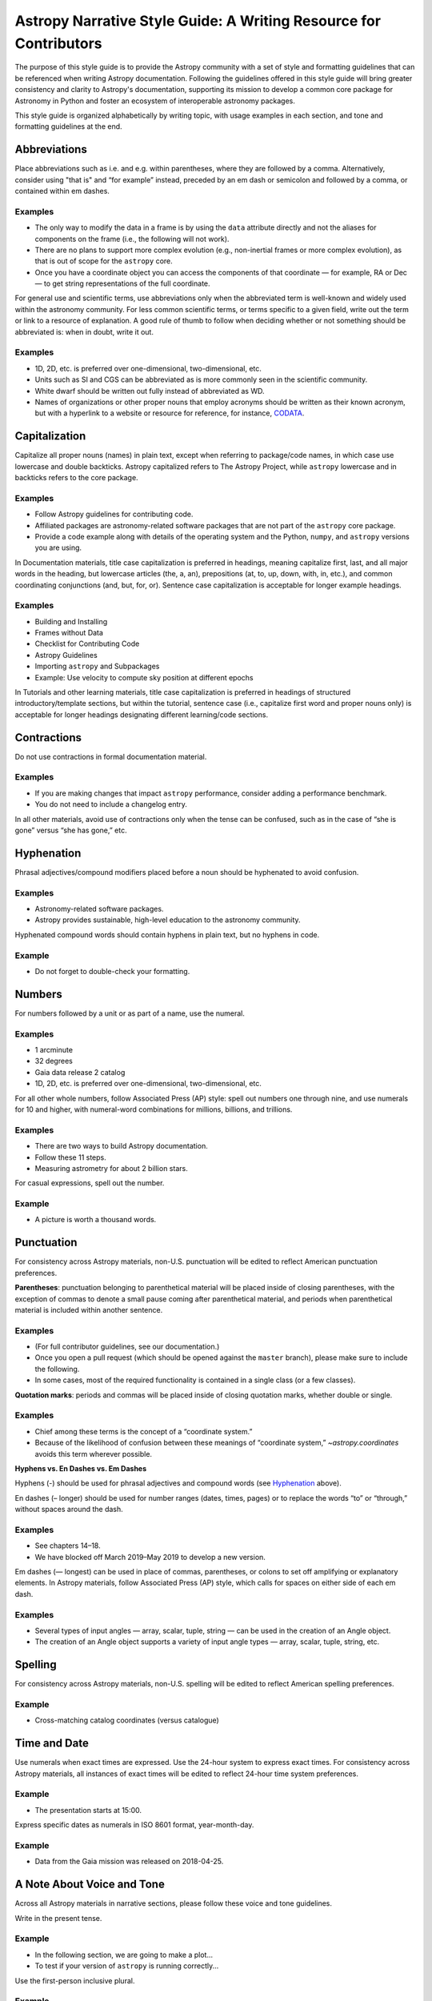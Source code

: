 .. _astropy-style-guide:

******************************************************************
Astropy Narrative Style Guide: A Writing Resource for Contributors
******************************************************************

The purpose of this style guide is to provide the Astropy community with a set
of style and formatting guidelines that can be referenced when writing Astropy
documentation. Following the guidelines offered in this style guide will bring
greater consistency and clarity to Astropy's documentation, supporting its
mission to develop a common core package for Astronomy in Python and foster an
ecosystem of interoperable astronomy packages.

This style guide is organized alphabetically by writing topic, with usage
examples in each section, and tone and formatting guidelines at the end.

Abbreviations
=============

Place abbreviations such as i.e. and e.g. within parentheses, where they are
followed by a comma. Alternatively, consider using "that is" and “for example”
instead, preceded by an em dash or semicolon and followed by a comma, or
contained within em dashes.

Examples
--------
* The only way to modify the data in a frame is by using the ``data`` attribute
  directly and not the aliases for components on the frame (i.e., the following
  will not work).
* There are no plans to support more complex evolution (e.g., non-inertial
  frames or more complex evolution), as that is out of scope for the ``astropy``
  core.
* Once you have a coordinate object you can access the components of that
  coordinate — for example, RA or Dec — to get string representations of the
  full coordinate.

For general use and scientific terms, use abbreviations only when the
abbreviated term is well-known and widely used within the astronomy community.
For less common scientific terms, or terms specific to a given field, write out
the term or link to a resource of explanation. A good rule of thumb to follow
when deciding whether or not something should be abbreviated is: when in doubt,
write it out.

Examples
--------
* 1D, 2D, etc. is preferred over one-dimensional, two-dimensional, etc.
* Units such as SI and CGS can be abbreviated as is more commonly seen in the
  scientific community.
* White dwarf should be written out fully instead of abbreviated as WD.
* Names of organizations or other proper nouns that employ acronyms should be
  written as their known acronym, but with a hyperlink to a website or resource
  for reference, for instance, `CODATA <https://codata.org/>`_.

Capitalization
==============

Capitalize all proper nouns (names) in plain text, except when referring to
package/code names, in which case use lowercase and double backticks. Astropy
capitalized refers to The Astropy Project, while ``astropy`` lowercase and in
backticks refers to the core package.

Examples
--------
* Follow Astropy guidelines for contributing code.
* Affiliated packages are astronomy-related software packages that are not part
  of the ``astropy`` core package.
* Provide a code example along with details of the operating system and the
  Python, ``numpy``, and ``astropy`` versions you are using.

In Documentation materials, title case capitalization is preferred in headings,
meaning capitalize first, last, and all major words in the heading, but
lowercase articles (the, a, an), prepositions (at, to, up, down, with, in,
etc.), and common coordinating conjunctions (and, but, for, or). Sentence case
capitalization is acceptable for longer example headings.

Examples
--------
* Building and Installing
* Frames without Data
* Checklist for Contributing Code
* Astropy Guidelines
* Importing ``astropy`` and Subpackages
* Example: Use velocity to compute sky position at different epochs

In Tutorials and other learning materials, title case capitalization is
preferred in headings of structured introductory/template sections, but within
the tutorial, sentence case (i.e., capitalize first word and proper nouns only)
is acceptable for longer headings designating different learning/code sections.

Contractions
============

Do not use contractions in formal documentation material.

Examples
--------
* If you are making changes that impact ``astropy`` performance, consider adding
  a performance benchmark.
* You do not need to include a changelog entry.

In all other materials, avoid use of contractions only when the tense can be
confused, such as in the case of “she is gone” versus “she has gone,” etc.

.. _Hyphenation:

Hyphenation
===========

Phrasal adjectives/compound modifiers placed before a noun should be hyphenated
to avoid confusion.

Examples
--------
* Astronomy-related software packages.
* Astropy provides sustainable, high-level education to the astronomy community.

Hyphenated compound words should contain hyphens in plain text, but no hyphens
in code.

Example
-------
* Do not forget to double-check your formatting.

Numbers
=======

For numbers followed by a unit or as part of a name, use the numeral.

Examples
--------
* 1 arcminute
* 32 degrees
* Gaia data release 2 catalog
* 1D, 2D, etc. is preferred over one-dimensional, two-dimensional, etc.

For all other whole numbers, follow Associated Press (AP) style: spell out
numbers one through nine, and use numerals for 10 and higher, with numeral-word
combinations for millions, billions, and trillions.

Examples
--------
* There are two ways to build Astropy documentation.
* Follow these 11 steps.
* Measuring astrometry for about 2 billion stars.

For casual expressions, spell out the number.

Example
-------
* A picture is worth a thousand words.

Punctuation
===========

For consistency across Astropy materials, non-U.S. punctuation will be edited
to reflect American punctuation preferences.

**Parentheses**: punctuation belonging to parenthetical material will be placed
inside of closing parentheses, with the exception of commas to denote a small
pause coming after parenthetical material, and periods when parenthetical
material is included within another sentence.

Examples
--------
* (For full contributor guidelines, see our documentation.)
* Once you open a pull request (which should be opened against the ``master``
  branch), please make sure to include the following.
* In some cases, most of the required functionality is contained in a single
  class (or a few classes).

**Quotation marks**: periods and commas will be placed inside of closing
quotation marks, whether double or single.

Examples
--------
* Chief among these terms is the concept of a “coordinate system.”
* Because of the likelihood of confusion between these meanings of “coordinate
  system,” `~astropy.coordinates` avoids this term wherever possible.

**Hyphens vs. En Dashes vs. Em Dashes**

Hyphens (-) should be used for phrasal adjectives and compound words (see
`Hyphenation`_ above).

En dashes (– longer) should be used for number ranges (dates, times, pages) or
to replace the words “to” or “through,” without spaces around the dash.

Examples
--------
* See chapters 14–18.
* We have blocked off March 2019–May 2019 to develop a new version.

Em dashes (— longest) can be used in place of commas, parentheses, or colons to
set off amplifying or explanatory elements. In Astropy materials, follow
Associated Press (AP) style, which calls for spaces on either side of each em
dash.

Examples
--------
* Several types of input angles — array, scalar, tuple, string — can be used in
  the creation of an Angle object.
* The creation of an Angle object supports a variety of input angle types —
  array, scalar, tuple, string, etc.

Spelling
========

For consistency across Astropy materials, non-U.S. spelling will be edited to
reflect American spelling preferences.

Example
-------
* Cross-matching catalog coordinates (versus catalogue)

Time and Date
=============

Use numerals when exact times are expressed. Use the 24-hour system to express
exact times. For consistency across Astropy materials, all instances of exact
times will be edited to reflect 24-hour time system preferences.

Example
-------
* The presentation starts at 15:00.

Express specific dates as numerals in ISO 8601 format, year-month-day.

Example
-------
* Data from the Gaia mission was released on 2018-04-25.

A Note About Voice and Tone
===========================

Across all Astropy materials in narrative sections, please follow these voice
and tone guidelines.

Write in the present tense.

Example
-------
* In the following section, we are going to make a plot...
* To test if your version of ``astropy`` is running correctly...

Use the first-person inclusive plural.

Example
-------
* We did this the long way, but next we can try it the short way...

Use the generic pronoun “you” instead of “one.”

Example
-------
* You can access any of the attributes on a frame by...

Always avoid extraneous or belittling words such as “obviously,” “easily,”
“simply,” “just,” or “straightforward.” Avoid extraneous phrases like, “we just
have to do one more thing.”

Avoid words or phrases that create worry in the mind of the reader. Instead,
use positive language that establishes confidence in the skills being learned.

Examples
--------
* As a best practice...
* One recommended way to...
* An important note to remember is...

Along these lines, use "warning" directives only to note limitations in the
code, not implied limitations in the skills or knowledge of the reader.

Documentation vs. Tutorials vs. Guides
--------------------------------------

Documentation
^^^^^^^^^^^^^
Tone: academic and slightly more formal.

* Use title case capitalization in section headings.
* Do not use contractions.

Tutorials
^^^^^^^^^
Tone: academic but less formal and more friendly.

* Use title case capitalization in introductory/template headings, switch to
  sentence case capitalization for learning/example section headings.
* Section headings should use the imperative mood to form a command or request
  (e.g., “Download the data”).
* Contractions can be used as long as the tense is clear.

Guides
^^^^^^
Tone: academic but less formal and more friendly.

* Use title case capitalization in introductory/template headings, switch to
  sentence case capitalization for learning/example section headings.
* Contractions can be used as long as the tense is clear.

Formatting Guidelines
=====================

Astropy documentation is written in reStructuredText using the Sphinx
documentation generator. When formatting the different sections of your
documentation files, please follow these guidelines to maintain consistency in
section heading hierarchy across Astropy's RST files.

Section headings in reStructuredText files are created by underlining (and
optionally overlining) the section title with a punctuation character the same
length as the text.

Examples
--------

::

  *************************
  This is a Chapter Heading
  *************************

::

  This is a Section Heading
  =========================

Although there are no formally assigned characters to create heading level
hierarchy, as the hierarchy rendering is determined from the succession of
headings, here is a suggested convention to follow when formatting Astropy
documentation files:

# with overline, for parts
* with overline, for chapters
=, for sections
-, for subsections
^, for subsubsections
", for paragraphs

These guidelines follow Sphinx's recommendation in the `Sections
<https://www.sphinx-doc.org/en/master/usage/restructuredtext/basics.html#sections>`_
chapter of its reStructuredText Primer and Python's convention in the `7.3.6.
Sections <https://devguide.python.org/documenting/#sections>`_ part of its style
guide.

Other Writing Resources
=======================

Some other resources that may be useful when writing Astropy documentation are:

* Python's `Style Guide
  <https://devguide.python.org/documenting/#style-guide>`_
* Sphinx's `reStructuredText Primer
  <https://www.sphinx-doc.org/en/master/usage/restructuredtext/basics.html>`_
* `Quick reStructuredText
  <https://docutils.sourceforge.io/docs/user/rst/quickref.html>`_
